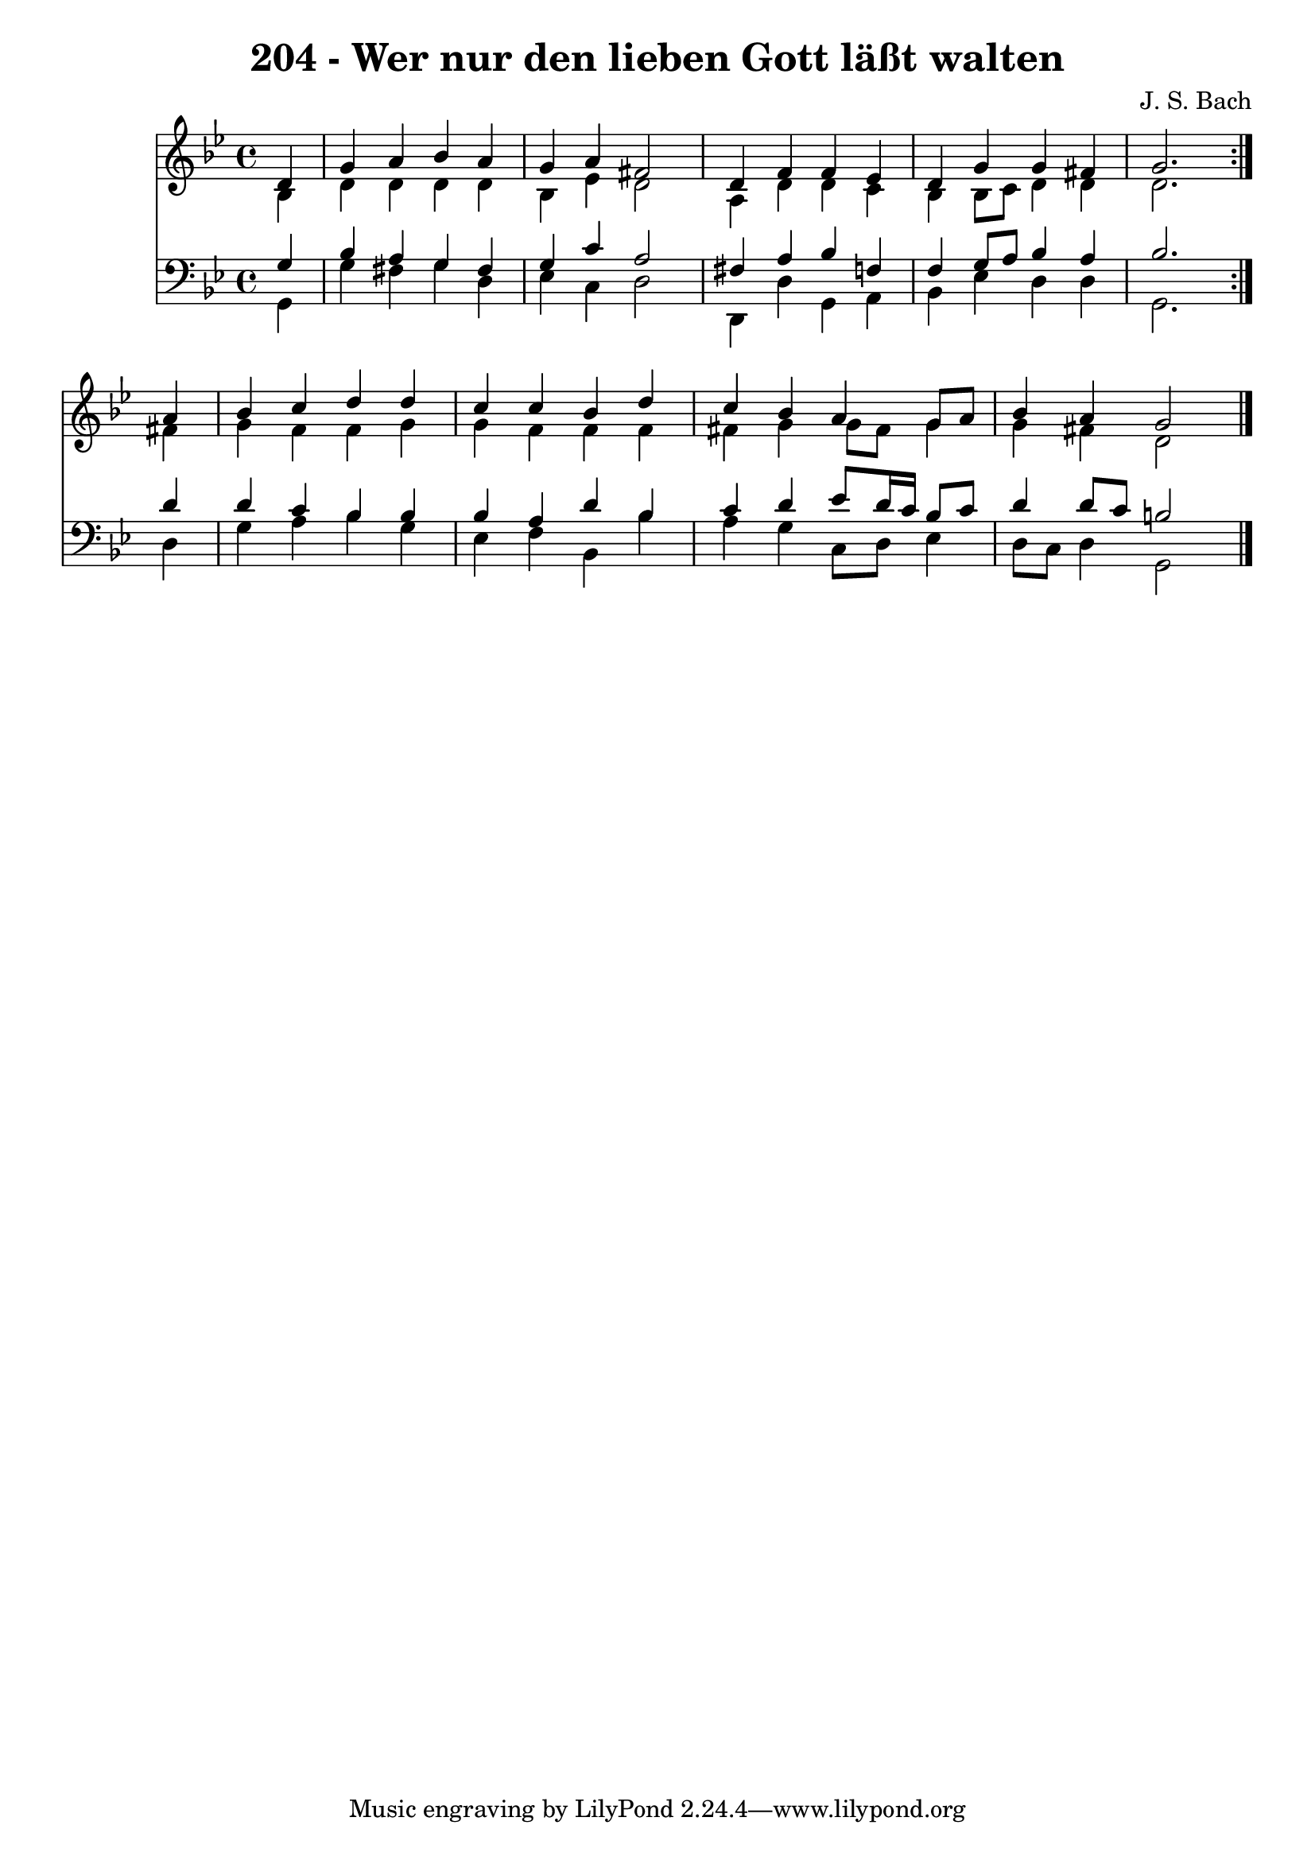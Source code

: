 \version "2.10.33"

\header {
  title = "204 - Wer nur den lieben Gott läßt walten"
  composer = "J. S. Bach"
}


global = {
  \time 4/4
  \key bes \major
}


soprano = \relative c' {
  \repeat volta 2 {
    \partial 4 d4 
    g4 a4 bes4 a4 
    g4 a4 fis2 
    d4 f4 f4 ees4 
    d4 g4 g4 fis4 
    g2. } a4   %5
  bes4 c4 d4 d4 
  c4 c4 bes4 d4 
  c4 bes4 a4 g8 a8 
  bes4 a4 g2 
  
}

alto = \relative c' {
  \repeat volta 2 {
    \partial 4 bes4 
    d4 d4 d4 d4 
    bes4 ees4 d2 
    a4 d4 d4 c4 
    bes4 bes8 c8 d4 d4 
    d2. } fis4   %5
  g4 f4 f4 g4 
  g4 f4 f4 f4 
  fis4 g4 g8 fis8 g4 
  g4 fis4 d2 
  
}

tenor = \relative c' {
  \repeat volta 2 {
    \partial 4 g4 
    bes4 a4 g4 fis4 
    g4 c4 a2 
    fis4 a4 bes4 f4 
    f4 g8 a8 bes4 a4 
    bes2. } d4   %5
  d4 c4 bes4 bes4 
  bes4 a4 d4 bes4 
  c4 d4 ees8 d16 c16 bes8 c8 
  d4 d8 c8 b2 
  
}

baixo = \relative c {
  \repeat volta 2 {
    \partial 4 g4 
    g'4 fis4 g4 d4 
    ees4 c4 d2 
    d,4 d'4 g,4 a4 
    bes4 ees4 d4 d4 
    g,2. } d'4   %5
  g4 a4 bes4 g4 
  ees4 f4 bes,4 bes'4 
  a4 g4 c,8 d8 ees4 
  d8 c8 d4 g,2 
  
}

\score {
  <<
    \new Staff {
      <<
        \global
        \new Voice = "1" { \voiceOne \soprano }
        \new Voice = "2" { \voiceTwo \alto }
      >>
    }
    \new Staff {
      <<
        \global
        \clef "bass"
        \new Voice = "1" {\voiceOne \tenor }
        \new Voice = "2" { \voiceTwo \baixo \bar "|."}
      >>
    }
  >>
}